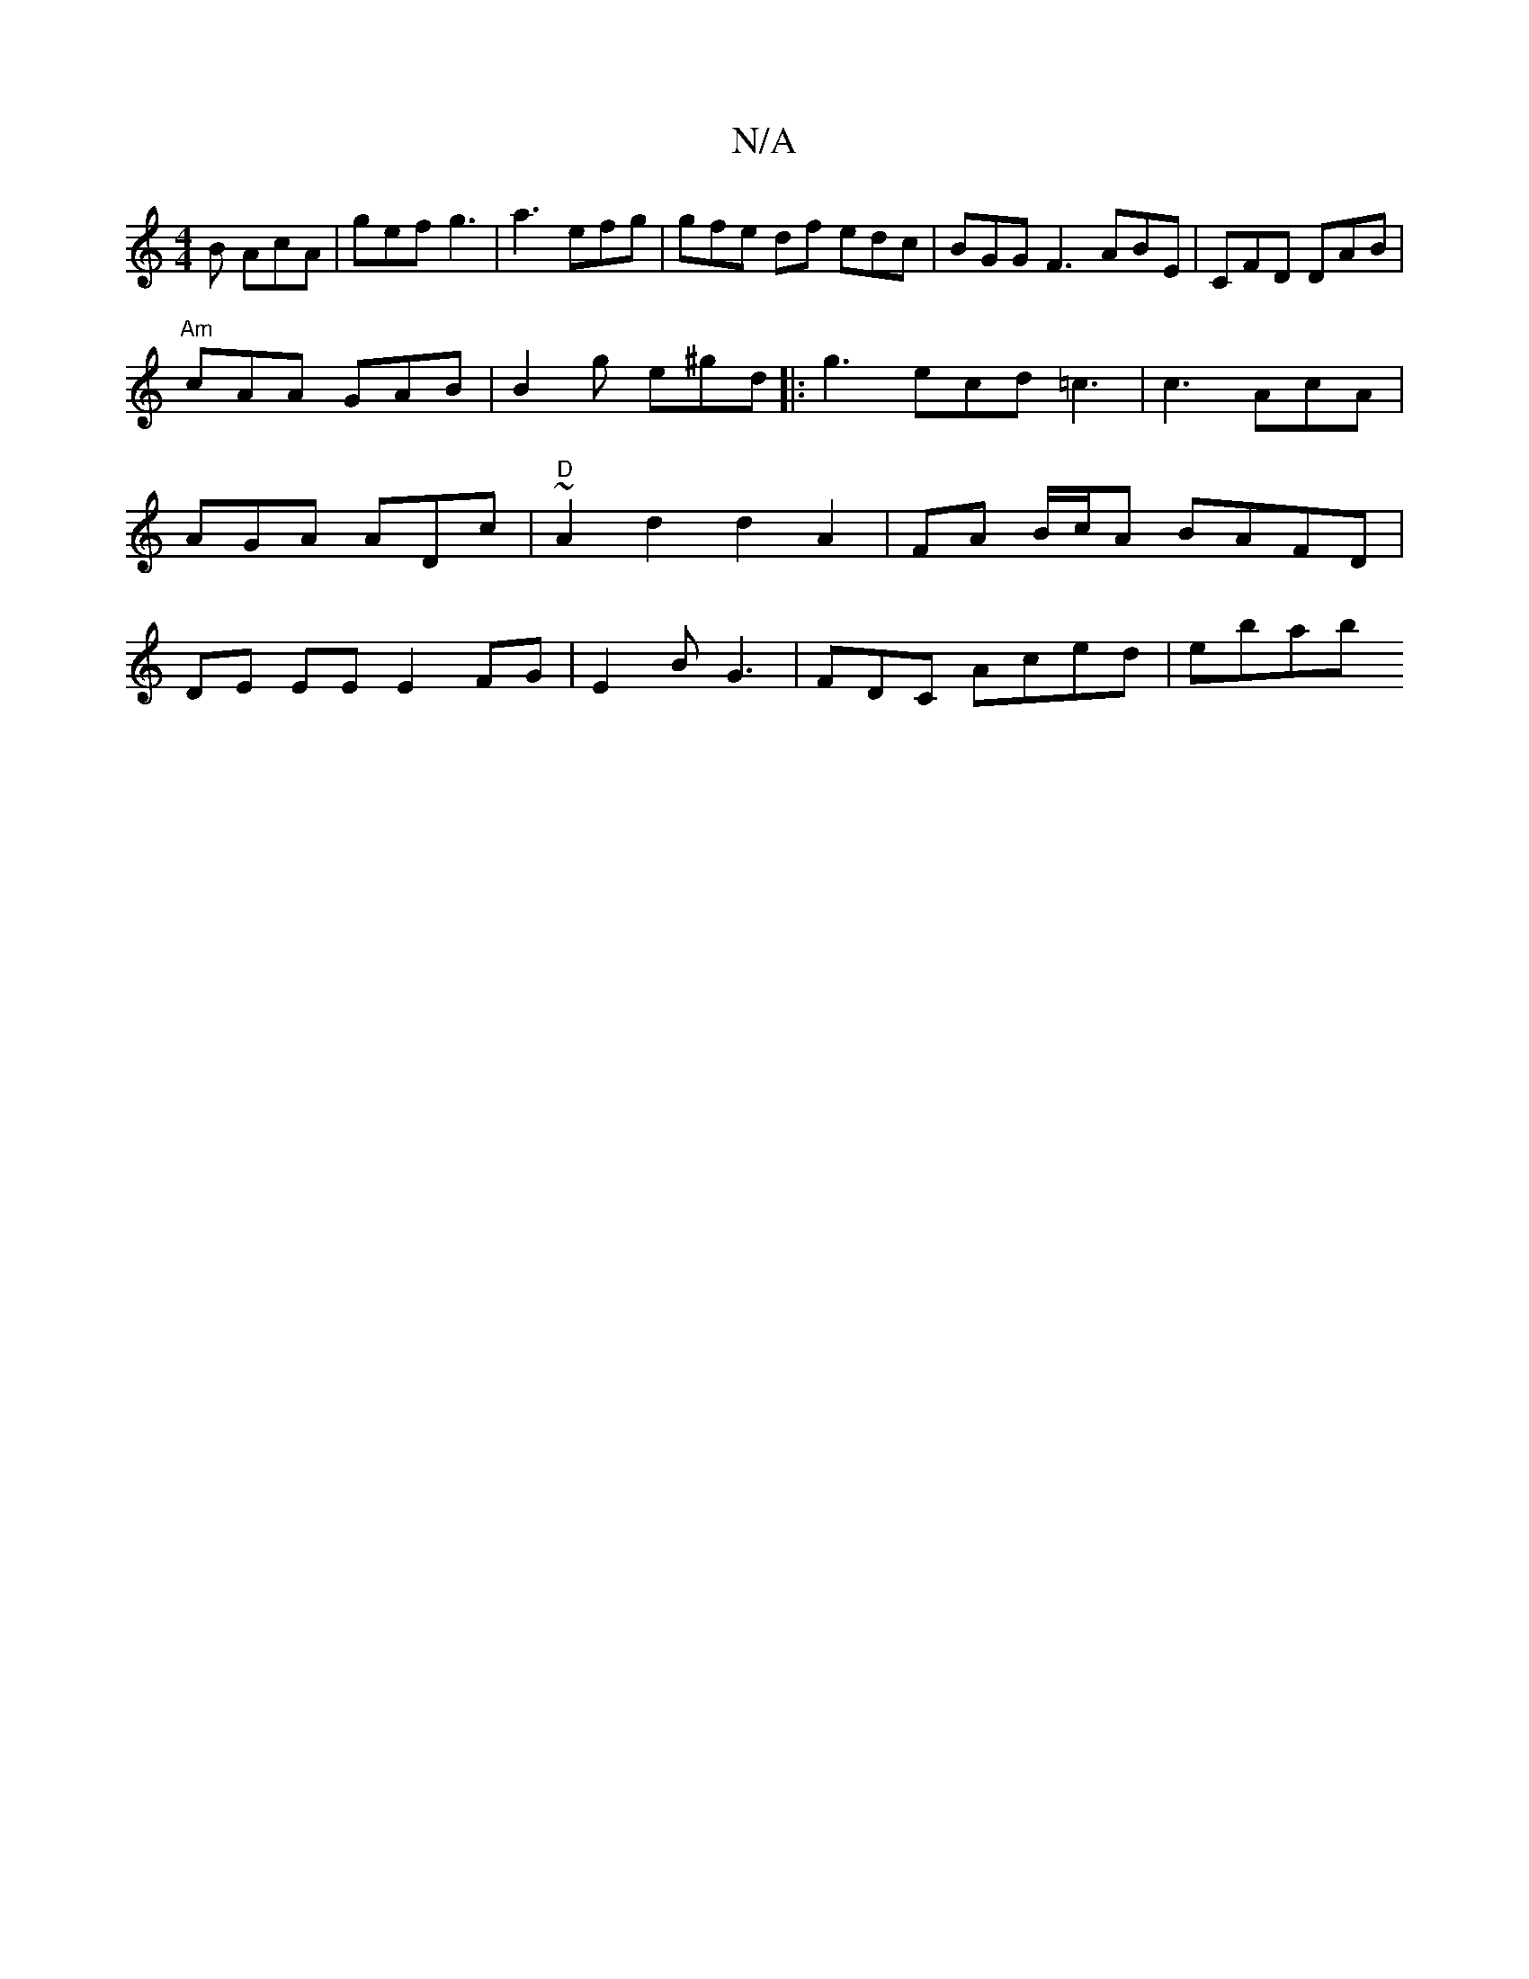 X:1
T:N/A
M:4/4
R:N/A
K:Cmajor
B AcA | gef g3 | a3 efg | gfe df edc|BGG F3 ABE|CFD DAB|
"Am" cAA GAB | B2 g e^gd|: g3 ecd =c3|c3 AcA |
AGA ADc|"D"~A2 d2 d2 A2 | FA B/c/A BAFD|
DE EE E2 FG |E2 B G3 | FDC Aced| ebab "D=F [E2C|C6 cA |